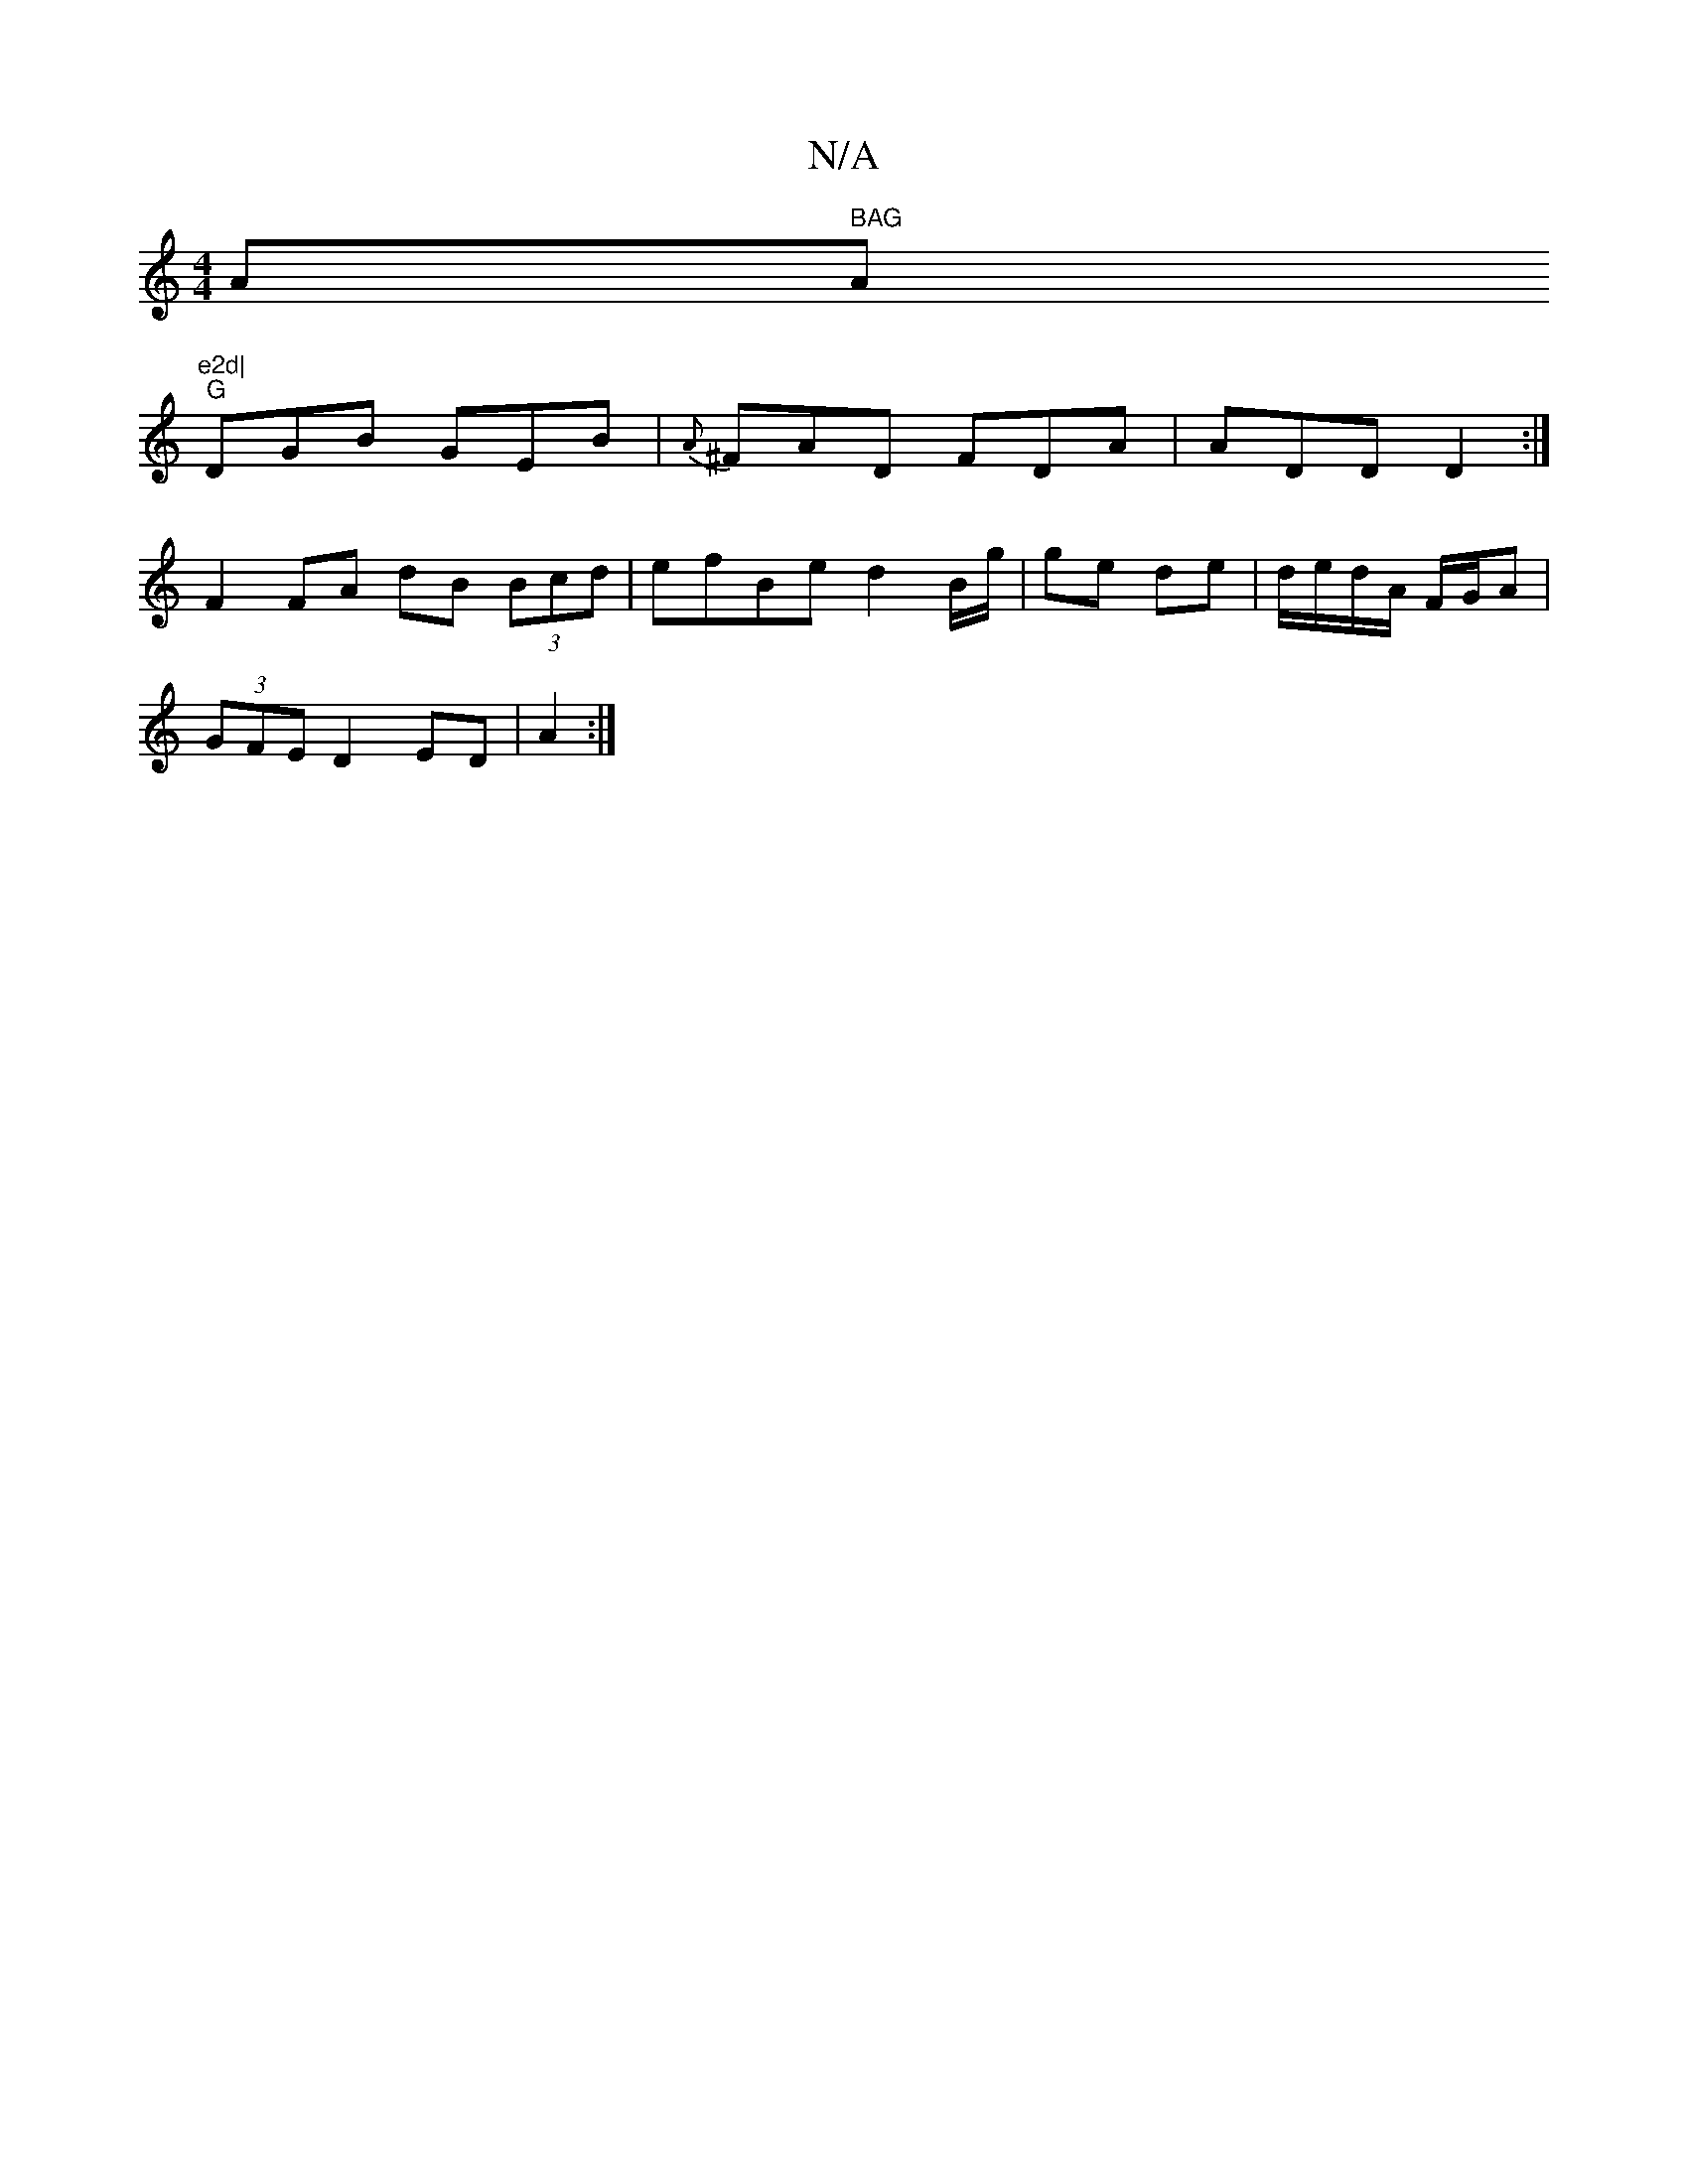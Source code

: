 X:1
T:N/A
M:4/4
R:N/A
K:Cmajor
Am" BAG "Am"e2d|
"G"DGB GEB | {A}^FAD FDA | ADD D2 :|
F2 FA dB (3Bcd|efBe d2 B/g/|ge de | d/e/d/A/ F/G/A |
(3GFE D2 ED | A2 :|

|:f||
gf||
K: Dmin dor
W:den thyy I bage ftill
W: L br
W:a)L binand' bfr